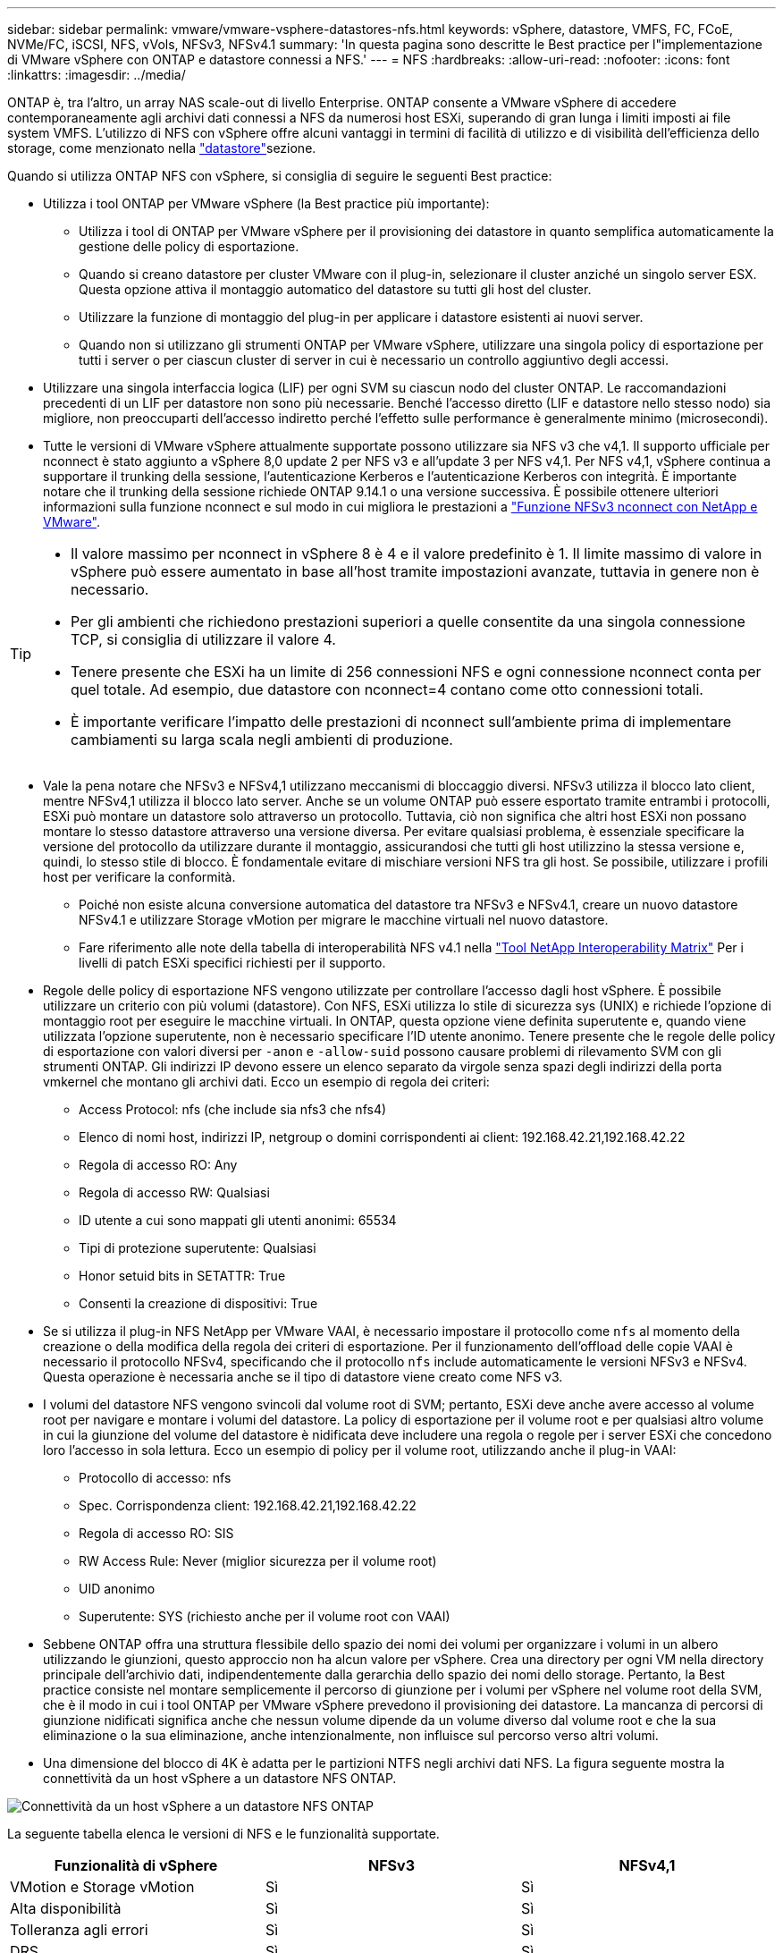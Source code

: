 ---
sidebar: sidebar 
permalink: vmware/vmware-vsphere-datastores-nfs.html 
keywords: vSphere, datastore, VMFS, FC, FCoE, NVMe/FC, iSCSI, NFS, vVols, NFSv3, NFSv4.1 
summary: 'In questa pagina sono descritte le Best practice per l"implementazione di VMware vSphere con ONTAP e datastore connessi a NFS.' 
---
= NFS
:hardbreaks:
:allow-uri-read: 
:nofooter: 
:icons: font
:linkattrs: 
:imagesdir: ../media/


[role="lead"]
ONTAP è, tra l'altro, un array NAS scale-out di livello Enterprise. ONTAP consente a VMware vSphere di accedere contemporaneamente agli archivi dati connessi a NFS da numerosi host ESXi, superando di gran lunga i limiti imposti ai file system VMFS. L'utilizzo di NFS con vSphere offre alcuni vantaggi in termini di facilità di utilizzo e di visibilità dell'efficienza dello storage, come menzionato nella link:vmware-vsphere-datastores-top.html["datastore"]sezione.

Quando si utilizza ONTAP NFS con vSphere, si consiglia di seguire le seguenti Best practice:

* Utilizza i tool ONTAP per VMware vSphere (la Best practice più importante):
+
** Utilizza i tool di ONTAP per VMware vSphere per il provisioning dei datastore in quanto semplifica automaticamente la gestione delle policy di esportazione.
** Quando si creano datastore per cluster VMware con il plug-in, selezionare il cluster anziché un singolo server ESX. Questa opzione attiva il montaggio automatico del datastore su tutti gli host del cluster.
** Utilizzare la funzione di montaggio del plug-in per applicare i datastore esistenti ai nuovi server.
** Quando non si utilizzano gli strumenti ONTAP per VMware vSphere, utilizzare una singola policy di esportazione per tutti i server o per ciascun cluster di server in cui è necessario un controllo aggiuntivo degli accessi.


* Utilizzare una singola interfaccia logica (LIF) per ogni SVM su ciascun nodo del cluster ONTAP. Le raccomandazioni precedenti di un LIF per datastore non sono più necessarie. Benché l'accesso diretto (LIF e datastore nello stesso nodo) sia migliore, non preoccuparti dell'accesso indiretto perché l'effetto sulle performance è generalmente minimo (microsecondi).
* Tutte le versioni di VMware vSphere attualmente supportate possono utilizzare sia NFS v3 che v4,1. Il supporto ufficiale per nconnect è stato aggiunto a vSphere 8,0 update 2 per NFS v3 e all'update 3 per NFS v4,1. Per NFS v4,1, vSphere continua a supportare il trunking della sessione, l'autenticazione Kerberos e l'autenticazione Kerberos con integrità. È importante notare che il trunking della sessione richiede ONTAP 9.14.1 o una versione successiva. È possibile ottenere ulteriori informazioni sulla funzione nconnect e sul modo in cui migliora le prestazioni a link:https://docs.netapp.com/us-en/netapp-solutions/virtualization/vmware-vsphere8-nfsv3-nconnect.html["Funzione NFSv3 nconnect con NetApp e VMware"].


[TIP]
====
* Il valore massimo per nconnect in vSphere 8 è 4 e il valore predefinito è 1. Il limite massimo di valore in vSphere può essere aumentato in base all'host tramite impostazioni avanzate, tuttavia in genere non è necessario.
* Per gli ambienti che richiedono prestazioni superiori a quelle consentite da una singola connessione TCP, si consiglia di utilizzare il valore 4.
* Tenere presente che ESXi ha un limite di 256 connessioni NFS e ogni connessione nconnect conta per quel totale. Ad esempio, due datastore con nconnect=4 contano come otto connessioni totali.
* È importante verificare l'impatto delle prestazioni di nconnect sull'ambiente prima di implementare cambiamenti su larga scala negli ambienti di produzione.


====
* Vale la pena notare che NFSv3 e NFSv4,1 utilizzano meccanismi di bloccaggio diversi. NFSv3 utilizza il blocco lato client, mentre NFSv4,1 utilizza il blocco lato server. Anche se un volume ONTAP può essere esportato tramite entrambi i protocolli, ESXi può montare un datastore solo attraverso un protocollo. Tuttavia, ciò non significa che altri host ESXi non possano montare lo stesso datastore attraverso una versione diversa. Per evitare qualsiasi problema, è essenziale specificare la versione del protocollo da utilizzare durante il montaggio, assicurandosi che tutti gli host utilizzino la stessa versione e, quindi, lo stesso stile di blocco. È fondamentale evitare di mischiare versioni NFS tra gli host. Se possibile, utilizzare i profili host per verificare la conformità.
+
** Poiché non esiste alcuna conversione automatica del datastore tra NFSv3 e NFSv4.1, creare un nuovo datastore NFSv4.1 e utilizzare Storage vMotion per migrare le macchine virtuali nel nuovo datastore.
** Fare riferimento alle note della tabella di interoperabilità NFS v4.1 nella link:https://mysupport.netapp.com/matrix/["Tool NetApp Interoperability Matrix"^] Per i livelli di patch ESXi specifici richiesti per il supporto.


* Regole delle policy di esportazione NFS vengono utilizzate per controllare l'accesso dagli host vSphere. È possibile utilizzare un criterio con più volumi (datastore). Con NFS, ESXi utilizza lo stile di sicurezza sys (UNIX) e richiede l'opzione di montaggio root per eseguire le macchine virtuali. In ONTAP, questa opzione viene definita superutente e, quando viene utilizzata l'opzione superutente, non è necessario specificare l'ID utente anonimo. Tenere presente che le regole delle policy di esportazione con valori diversi per `-anon` e `-allow-suid` possono causare problemi di rilevamento SVM con gli strumenti ONTAP. Gli indirizzi IP devono essere un elenco separato da virgole senza spazi degli indirizzi della porta vmkernel che montano gli archivi dati. Ecco un esempio di regola dei criteri:
+
** Access Protocol: nfs (che include sia nfs3 che nfs4)
** Elenco di nomi host, indirizzi IP, netgroup o domini corrispondenti ai client: 192.168.42.21,192.168.42.22
** Regola di accesso RO: Any
** Regola di accesso RW: Qualsiasi
** ID utente a cui sono mappati gli utenti anonimi: 65534
** Tipi di protezione superutente: Qualsiasi
** Honor setuid bits in SETATTR: True
** Consenti la creazione di dispositivi: True


* Se si utilizza il plug-in NFS NetApp per VMware VAAI, è necessario impostare il protocollo come `nfs` al momento della creazione o della modifica della regola dei criteri di esportazione. Per il funzionamento dell'offload delle copie VAAI è necessario il protocollo NFSv4, specificando che il protocollo `nfs` include automaticamente le versioni NFSv3 e NFSv4. Questa operazione è necessaria anche se il tipo di datastore viene creato come NFS v3.
* I volumi del datastore NFS vengono svincoli dal volume root di SVM; pertanto, ESXi deve anche avere accesso al volume root per navigare e montare i volumi del datastore. La policy di esportazione per il volume root e per qualsiasi altro volume in cui la giunzione del volume del datastore è nidificata deve includere una regola o regole per i server ESXi che concedono loro l'accesso in sola lettura. Ecco un esempio di policy per il volume root, utilizzando anche il plug-in VAAI:
+
** Protocollo di accesso: nfs
** Spec. Corrispondenza client: 192.168.42.21,192.168.42.22
** Regola di accesso RO: SIS
** RW Access Rule: Never (miglior sicurezza per il volume root)
** UID anonimo
** Superutente: SYS (richiesto anche per il volume root con VAAI)


* Sebbene ONTAP offra una struttura flessibile dello spazio dei nomi dei volumi per organizzare i volumi in un albero utilizzando le giunzioni, questo approccio non ha alcun valore per vSphere. Crea una directory per ogni VM nella directory principale dell'archivio dati, indipendentemente dalla gerarchia dello spazio dei nomi dello storage. Pertanto, la Best practice consiste nel montare semplicemente il percorso di giunzione per i volumi per vSphere nel volume root della SVM, che è il modo in cui i tool ONTAP per VMware vSphere prevedono il provisioning dei datastore. La mancanza di percorsi di giunzione nidificati significa anche che nessun volume dipende da un volume diverso dal volume root e che la sua eliminazione o la sua eliminazione, anche intenzionalmente, non influisce sul percorso verso altri volumi.
* Una dimensione del blocco di 4K è adatta per le partizioni NTFS negli archivi dati NFS. La figura seguente mostra la connettività da un host vSphere a un datastore NFS ONTAP.


image:vsphere_ontap_image3.png["Connettività da un host vSphere a un datastore NFS ONTAP"]

La seguente tabella elenca le versioni di NFS e le funzionalità supportate.

|===
| Funzionalità di vSphere | NFSv3 | NFSv4,1 


| VMotion e Storage vMotion | Sì | Sì 


| Alta disponibilità | Sì | Sì 


| Tolleranza agli errori | Sì | Sì 


| DRS | Sì | Sì 


| Profili host | Sì | Sì 


| DRS dello storage | Sì | No 


| Controllo i/o dello storage | Sì | No 


| SRM | Sì | No 


| Volumi virtuali | Sì | No 


| Accelerazione hardware (VAAI) | Sì | Sì 


| Autenticazione Kerberos | No | Sì (ottimizzato con vSphere 6.5 e versioni successive per supportare AES, krb5i) 


| Supporto multipathing | No | Sì (ONTAP 9.14.1) 
|===